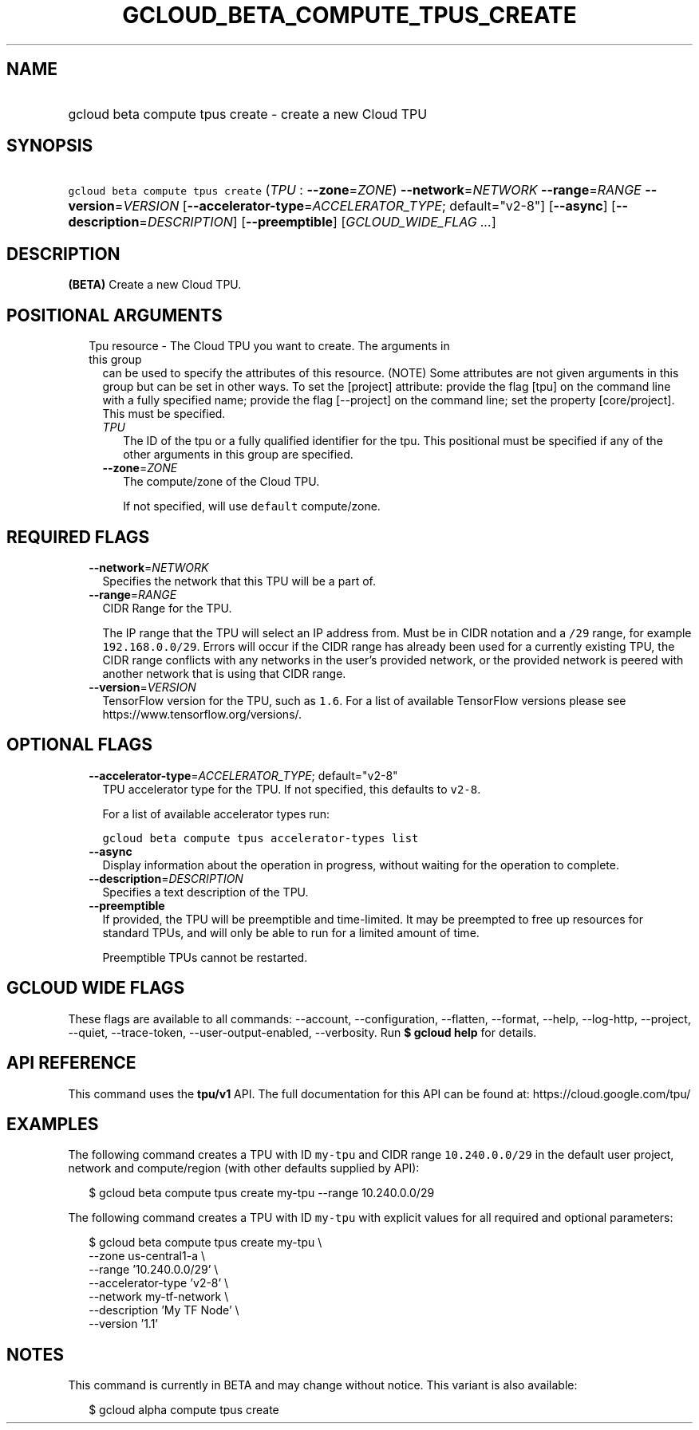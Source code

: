 
.TH "GCLOUD_BETA_COMPUTE_TPUS_CREATE" 1



.SH "NAME"
.HP
gcloud beta compute tpus create \- create a new Cloud TPU



.SH "SYNOPSIS"
.HP
\f5gcloud beta compute tpus create\fR (\fITPU\fR\ :\ \fB\-\-zone\fR=\fIZONE\fR) \fB\-\-network\fR=\fINETWORK\fR \fB\-\-range\fR=\fIRANGE\fR \fB\-\-version\fR=\fIVERSION\fR [\fB\-\-accelerator\-type\fR=\fIACCELERATOR_TYPE\fR;\ default="v2\-8"] [\fB\-\-async\fR] [\fB\-\-description\fR=\fIDESCRIPTION\fR] [\fB\-\-preemptible\fR] [\fIGCLOUD_WIDE_FLAG\ ...\fR]



.SH "DESCRIPTION"

\fB(BETA)\fR Create a new Cloud TPU.



.SH "POSITIONAL ARGUMENTS"

.RS 2m
.TP 2m

Tpu resource \- The Cloud TPU you want to create. The arguments in this group
can be used to specify the attributes of this resource. (NOTE) Some attributes
are not given arguments in this group but can be set in other ways. To set the
[project] attribute: provide the flag [tpu] on the command line with a fully
specified name; provide the flag [\-\-project] on the command line; set the
property [core/project]. This must be specified.

.RS 2m
.TP 2m
\fITPU\fR
The ID of the tpu or a fully qualified identifier for the tpu. This positional
must be specified if any of the other arguments in this group are specified.

.TP 2m
\fB\-\-zone\fR=\fIZONE\fR
The compute/zone of the Cloud TPU.

If not specified, will use \f5default\fR compute/zone.


.RE
.RE
.sp

.SH "REQUIRED FLAGS"

.RS 2m
.TP 2m
\fB\-\-network\fR=\fINETWORK\fR
Specifies the network that this TPU will be a part of.

.TP 2m
\fB\-\-range\fR=\fIRANGE\fR
CIDR Range for the TPU.

The IP range that the TPU will select an IP address from. Must be in CIDR
notation and a \f5/29\fR range, for example \f5192.168.0.0/29\fR. Errors will
occur if the CIDR range has already been used for a currently existing TPU, the
CIDR range conflicts with any networks in the user's provided network, or the
provided network is peered with another network that is using that CIDR range.

.TP 2m
\fB\-\-version\fR=\fIVERSION\fR
TensorFlow version for the TPU, such as \f51.6\fR. For a list of available
TensorFlow versions please see https://www.tensorflow.org/versions/.


.RE
.sp

.SH "OPTIONAL FLAGS"

.RS 2m
.TP 2m
\fB\-\-accelerator\-type\fR=\fIACCELERATOR_TYPE\fR; default="v2\-8"
TPU accelerator type for the TPU. If not specified, this defaults to
\f5v2\-8\fR.

For a list of available accelerator types run:

\f5gcloud beta compute tpus accelerator\-types list\fR

.TP 2m
\fB\-\-async\fR
Display information about the operation in progress, without waiting for the
operation to complete.

.TP 2m
\fB\-\-description\fR=\fIDESCRIPTION\fR
Specifies a text description of the TPU.

.TP 2m
\fB\-\-preemptible\fR
If provided, the TPU will be preemptible and time\-limited. It may be preempted
to free up resources for standard TPUs, and will only be able to run for a
limited amount of time.

Preemptible TPUs cannot be restarted.


.RE
.sp

.SH "GCLOUD WIDE FLAGS"

These flags are available to all commands: \-\-account, \-\-configuration,
\-\-flatten, \-\-format, \-\-help, \-\-log\-http, \-\-project, \-\-quiet,
\-\-trace\-token, \-\-user\-output\-enabled, \-\-verbosity. Run \fB$ gcloud
help\fR for details.



.SH "API REFERENCE"

This command uses the \fBtpu/v1\fR API. The full documentation for this API can
be found at: https://cloud.google.com/tpu/



.SH "EXAMPLES"

The following command creates a TPU with ID \f5my\-tpu\fR and CIDR range
\f510.240.0.0/29\fR in the default user project, network and compute/region
(with other defaults supplied by API):

.RS 2m
$ gcloud beta compute tpus create  my\-tpu \-\-range 10.240.0.0/29
.RE


The following command creates a TPU with ID \f5my\-tpu\fR with explicit values
for all required and optional parameters:

.RS 2m
$ gcloud beta compute tpus create my\-tpu \e
    \-\-zone us\-central1\-a \e
    \-\-range '10.240.0.0/29' \e
    \-\-accelerator\-type 'v2\-8' \e
    \-\-network my\-tf\-network \e
    \-\-description 'My TF Node' \e
    \-\-version '1.1'
.RE



.SH "NOTES"

This command is currently in BETA and may change without notice. This variant is
also available:

.RS 2m
$ gcloud alpha compute tpus create
.RE

